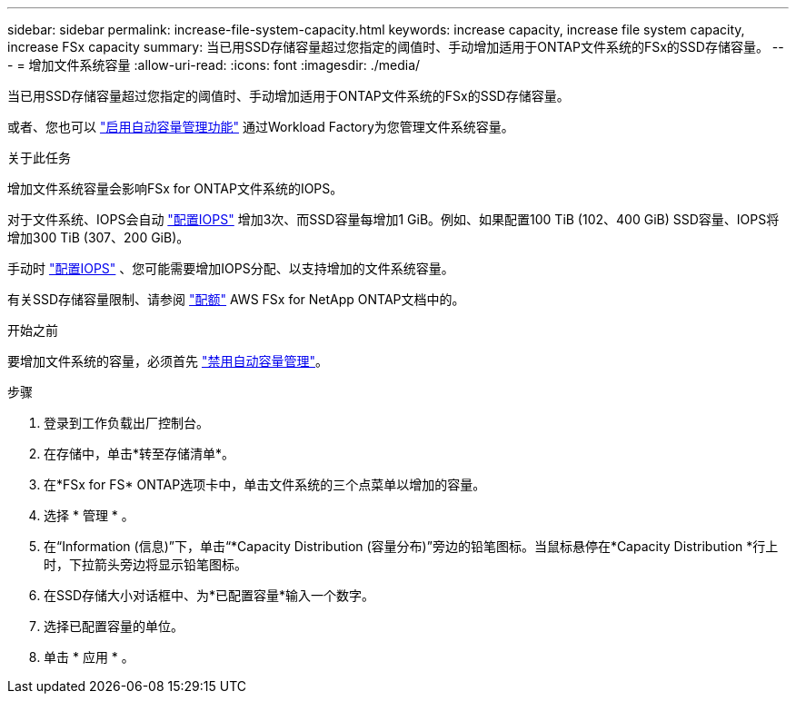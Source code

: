 ---
sidebar: sidebar 
permalink: increase-file-system-capacity.html 
keywords: increase capacity, increase file system capacity, increase FSx capacity 
summary: 当已用SSD存储容量超过您指定的阈值时、手动增加适用于ONTAP文件系统的FSx的SSD存储容量。 
---
= 增加文件系统容量
:allow-uri-read: 
:icons: font
:imagesdir: ./media/


[role="lead"]
当已用SSD存储容量超过您指定的阈值时、手动增加适用于ONTAP文件系统的FSx的SSD存储容量。

或者、您也可以 link:enable-auto-capacity-management.html["启用自动容量管理功能"] 通过Workload Factory为您管理文件系统容量。

.关于此任务
增加文件系统容量会影响FSx for ONTAP文件系统的IOPS。

对于文件系统、IOPS会自动 link:provision-iops.html["配置IOPS"] 增加3次、而SSD容量每增加1 GiB。例如、如果配置100 TiB (102、400 GiB) SSD容量、IOPS将增加300 TiB (307、200 GiB)。

手动时 link:provision-iops.html["配置IOPS"] 、您可能需要增加IOPS分配、以支持增加的文件系统容量。

有关SSD存储容量限制、请参阅 link:https://docs.aws.amazon.com/fsx/latest/ONTAPGuide/limits.html["配额"^] AWS FSx for NetApp ONTAP文档中的。

.开始之前
要增加文件系统的容量，必须首先 link:enable-auto-capacity-management.html["禁用自动容量管理"]。

.步骤
. 登录到工作负载出厂控制台。
. 在存储中，单击*转至存储清单*。
. 在*FSx for FS* ONTAP选项卡中，单击文件系统的三个点菜单以增加的容量。
. 选择 * 管理 * 。
. 在“Information (信息)”下，单击“*Capacity Distribution (容量分布)”旁边的铅笔图标。当鼠标悬停在*Capacity Distribution *行上时，下拉箭头旁边将显示铅笔图标。
. 在SSD存储大小对话框中、为*已配置容量*输入一个数字。
. 选择已配置容量的单位。
. 单击 * 应用 * 。

